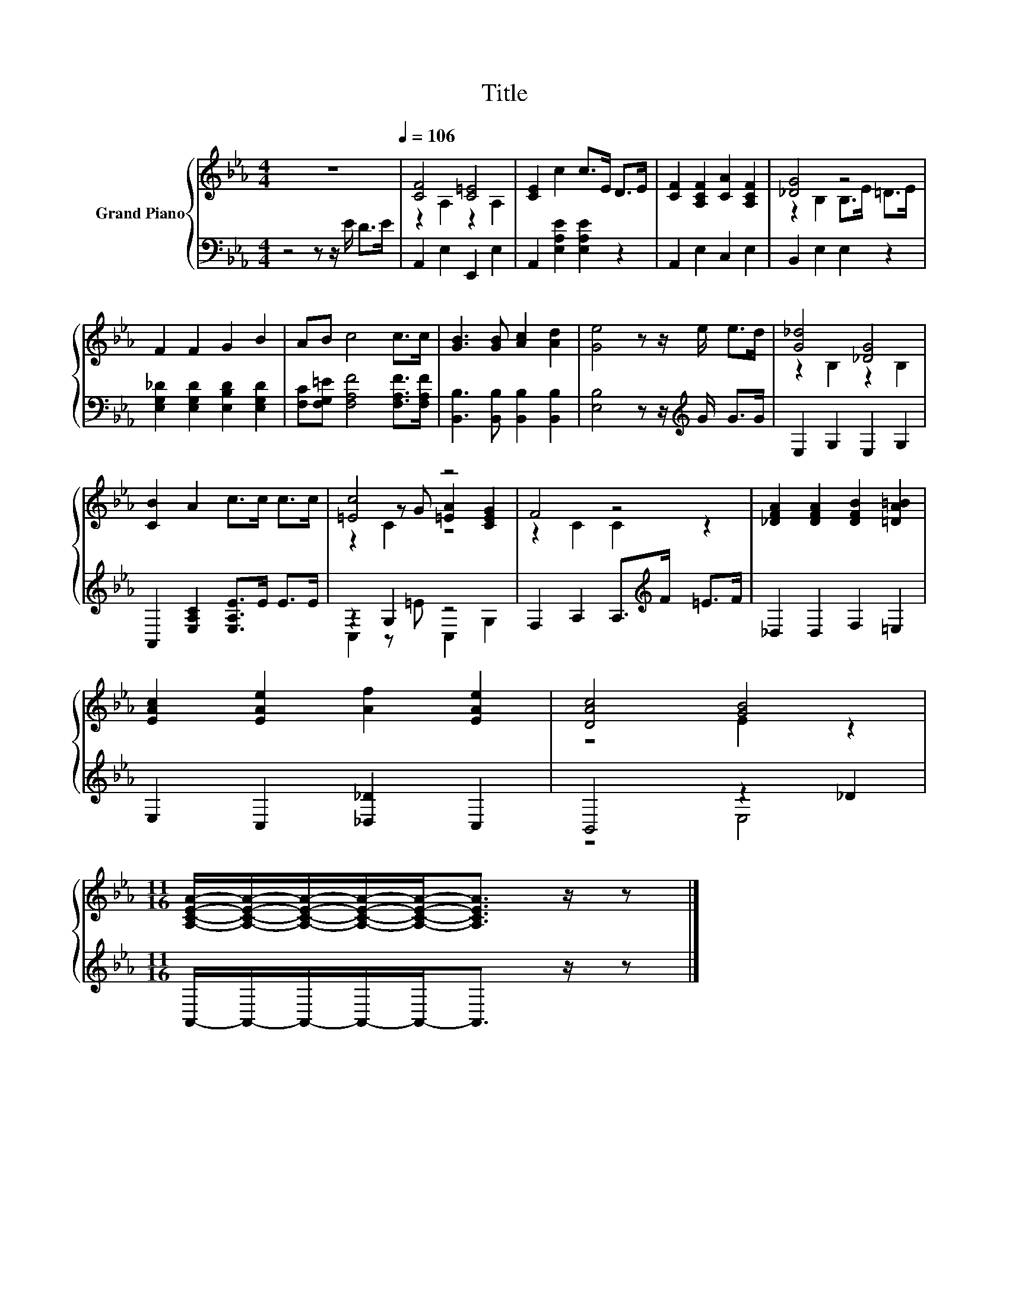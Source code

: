 X:1
T:Title
%%score { ( 1 3 4 ) | ( 2 5 ) }
L:1/8
M:4/4
K:Eb
V:1 treble nm="Grand Piano"
V:3 treble 
V:4 treble 
V:2 bass 
V:5 bass 
V:1
 z8[Q:1/4=106] | [CF]4 [C=E]4 | [CE]2 c2 c>E D>E | [CF]2 [A,CF]2 [CA]2 [A,CF]2 | [_DG]4 z4 | %5
 F2 F2 G2 B2 | AB c4 c>c | [GB]3 [GB] [Ac]2 [Ad]2 | [Ge]4 z z/ e/ e>d | [G_d]4 [_DG]4 | %10
 [CB]2 A2 c>c c>c | [=Ec]4 z4 | F4 z4 | [_DFA]2 [DFA]2 [DFB]2 [=DA=B]2 | %14
 [EAc]2 [EAe]2 [Af]2 [EAe]2 | [DAc]4 [GB]4 | %16
[M:11/16] [A,CEA]/-[A,CEA]/-[A,CEA]/-[A,CEA]/-[A,CEA]-<[A,CEA] z/ z |] %17
V:2
 z4 z z/ E/ D>E | A,,2 E,2 E,,2 E,2 | A,,2 [E,A,E]2 [E,A,E]2 z2 | A,,2 E,2 C,2 E,2 | %4
 B,,2 E,2 E,2 z2 | [E,G,_D]2 [E,G,D]2 [E,B,D]2 [E,G,D]2 | [F,C][F,G,=E] [F,A,F]4 [F,A,F]>[F,A,F] | %7
 [B,,B,]3 [B,,B,] [B,,B,]2 [B,,B,]2 | [E,B,]4 z z/[K:treble] G/ G>G | E,2 G,2 E,2 G,2 | %10
 A,,2 [E,A,C]2 [E,A,E]>E E>E | z2 G,2 z4 | F,2 A,2 A,>[K:treble]F =E>F | _D,2 D,2 F,2 =E,2 | %14
 E,2 C,2 [_D,_D]2 C,2 | B,,4 z2 _D2 |[M:11/16] A,,/-A,,/-A,,/-A,,/-A,,-<A,, z/ z |] %17
V:3
 x8 | z2 A,2 z2 A,2 | x8 | x8 | z2 B,2 B,>E =D>E | x8 | x8 | x8 | x8 | z2 B,2 z2 B,2 | x8 | %11
 z2 z G [=EA]2 [CEG]2 | z2 C2 C2 z2 | x8 | x8 | z4 E2 z2 |[M:11/16] x11/2 |] %17
V:4
 x8 | x8 | x8 | x8 | x8 | x8 | x8 | x8 | x8 | x8 | x8 | z2 C2 z4 | x8 | x8 | x8 | x8 | %16
[M:11/16] x11/2 |] %17
V:5
 x8 | x8 | x8 | x8 | x8 | x8 | x8 | x8 | x11/2[K:treble] x5/2 | x8 | x8 | C,2 z =E C,2 G,2 | %12
 x11/2[K:treble] x5/2 | x8 | x8 | z4 E,4 |[M:11/16] x11/2 |] %17

